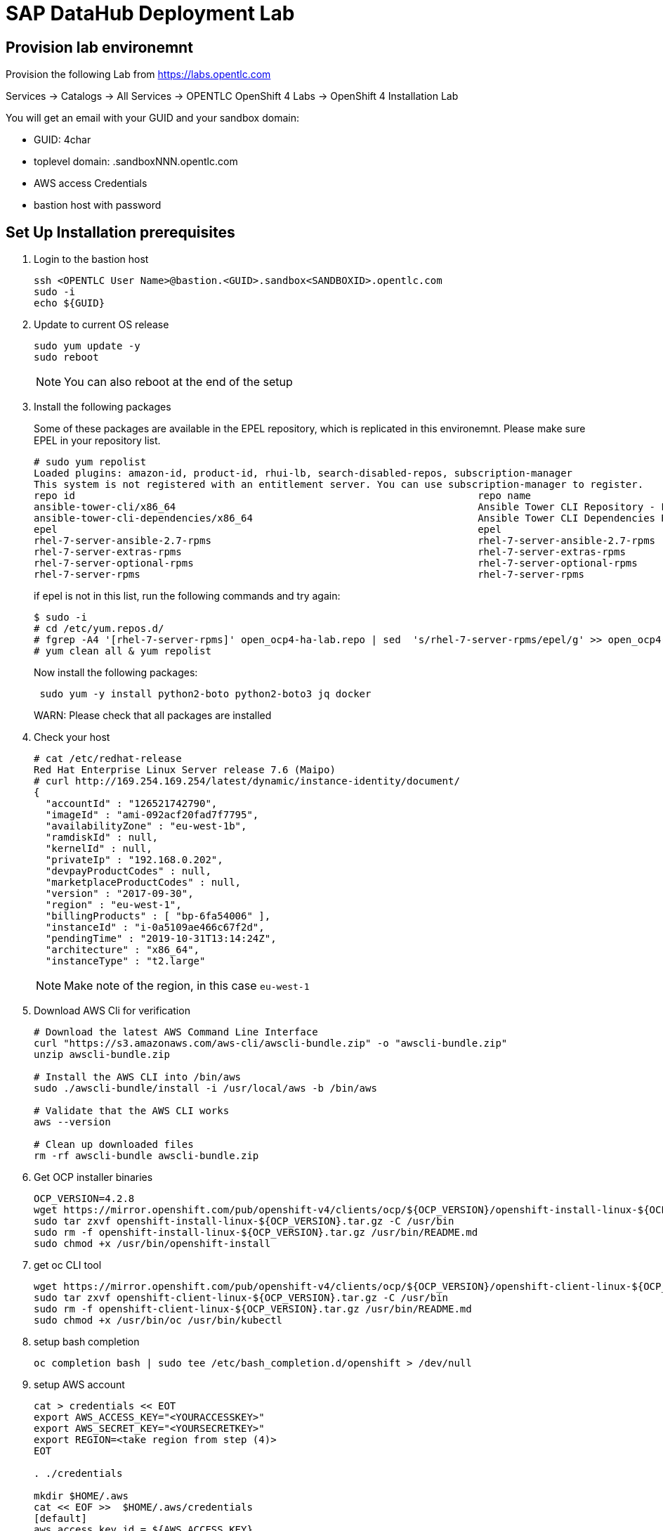 

// Get Source from OCP4 install Lab //

# SAP DataHub Deployment Lab


## Provision lab environemnt
// identical OCP4 Install
Provision the following Lab from https://labs.opentlc.com

Services → Catalogs → All Services → OPENTLC OpenShift 4 Labs → OpenShift 4 Installation Lab

You will get an email with your GUID and your sandbox domain:

 - GUID: 4char
 - toplevel domain: .sandboxNNN.opentlc.com
 - AWS access Credentials
 - bastion host with password

## Set Up  Installation prerequisites

. Login to the bastion host
+
----
ssh <OPENTLC User Name>@bastion.<GUID>.sandbox<SANDBOXID>.opentlc.com
sudo -i
echo ${GUID}
----

. Update to current OS release
+
----
sudo yum update -y
sudo reboot
----
+
NOTE: You can also reboot at the end of the setup

. Install the following packages
+
Some of these packages are available in the EPEL repository, which is replicated in this environemnt.
Please make sure EPEL in your repository list. 
+ 
----
# sudo yum repolist
Loaded plugins: amazon-id, product-id, rhui-lb, search-disabled-repos, subscription-manager
This system is not registered with an entitlement server. You can use subscription-manager to register.
repo id                                                                    repo name                                                                                   status
ansible-tower-cli/x86_64                                                   Ansible Tower CLI Repository - EL7 x86_64                                                      337
ansible-tower-cli-dependencies/x86_64                                      Ansible Tower CLI Dependencies Repository - EL7 x86_64                                          61
epel                                                                       epel                                                                                        13.343
rhel-7-server-ansible-2.7-rpms                                             rhel-7-server-ansible-2.7-rpms                                                                  21
rhel-7-server-extras-rpms                                                  rhel-7-server-extras-rpms                                                                    1.229
rhel-7-server-optional-rpms                                                rhel-7-server-optional-rpms                                                                 19.636
rhel-7-server-rpms                                                         rhel-7-server-rpms          
----
+ 
if epel is not in this list, run the following commands and try again:
+
----
$ sudo -i
# cd /etc/yum.repos.d/
# fgrep -A4 '[rhel-7-server-rpms]' open_ocp4-ha-lab.repo | sed  's/rhel-7-server-rpms/epel/g' >> open_ocp4-ha-lab.repo
# yum clean all & yum repolist
----
+
Now install the following packages:
+
----
 sudo yum -y install python2-boto python2-boto3 jq docker
----
+
WARN: Please check that all packages are installed

. Check your host
+
----
# cat /etc/redhat-release
Red Hat Enterprise Linux Server release 7.6 (Maipo)
# curl http://169.254.169.254/latest/dynamic/instance-identity/document/
{
  "accountId" : "126521742790",
  "imageId" : "ami-092acf20fad7f7795",
  "availabilityZone" : "eu-west-1b",
  "ramdiskId" : null,
  "kernelId" : null,
  "privateIp" : "192.168.0.202",
  "devpayProductCodes" : null,
  "marketplaceProductCodes" : null,
  "version" : "2017-09-30",
  "region" : "eu-west-1",
  "billingProducts" : [ "bp-6fa54006" ],
  "instanceId" : "i-0a5109ae466c67f2d",
  "pendingTime" : "2019-10-31T13:14:24Z",
  "architecture" : "x86_64",
  "instanceType" : "t2.large"
----
+
NOTE: Make note of the region, in this case `eu-west-1`

. Download AWS Cli for verification
+
----
# Download the latest AWS Command Line Interface
curl "https://s3.amazonaws.com/aws-cli/awscli-bundle.zip" -o "awscli-bundle.zip"
unzip awscli-bundle.zip

# Install the AWS CLI into /bin/aws
sudo ./awscli-bundle/install -i /usr/local/aws -b /bin/aws

# Validate that the AWS CLI works
aws --version

# Clean up downloaded files
rm -rf awscli-bundle awscli-bundle.zip
----

. Get OCP installer binaries
+
----
OCP_VERSION=4.2.8
wget https://mirror.openshift.com/pub/openshift-v4/clients/ocp/${OCP_VERSION}/openshift-install-linux-${OCP_VERSION}.tar.gz
sudo tar zxvf openshift-install-linux-${OCP_VERSION}.tar.gz -C /usr/bin
sudo rm -f openshift-install-linux-${OCP_VERSION}.tar.gz /usr/bin/README.md
sudo chmod +x /usr/bin/openshift-install
----

. get oc CLI tool
+
----
wget https://mirror.openshift.com/pub/openshift-v4/clients/ocp/${OCP_VERSION}/openshift-client-linux-${OCP_VERSION}.tar.gz
sudo tar zxvf openshift-client-linux-${OCP_VERSION}.tar.gz -C /usr/bin
sudo rm -f openshift-client-linux-${OCP_VERSION}.tar.gz /usr/bin/README.md
sudo chmod +x /usr/bin/oc /usr/bin/kubectl
----

. setup bash completion
+
----
oc completion bash | sudo tee /etc/bash_completion.d/openshift > /dev/null
----

. setup AWS account
+
----
cat > credentials << EOT
export AWS_ACCESS_KEY="<YOURACCESSKEY>"
export AWS_SECRET_KEY="<YOURSECRETKEY>"
export REGION=<take region from step (4)>
EOT

. ./credentials

mkdir $HOME/.aws
cat << EOF >>  $HOME/.aws/credentials
[default]
aws_access_key_id = ${AWS_ACCESS_KEY}
aws_secret_access_key = ${AWS_SECRET_KEY}
region = $REGION
EOF
----

. Test AWS account
+
----
aws sts get-caller-identity
----

. Create an SSH keypair to be used for your OpenShift environment:
+
----
ssh-keygen -f ~/.ssh/sdh-${GUID}-key -N ''
----

## Minimum Requirements for DATAHUB on OCP4



The table below lists the minimum requirements and the minimum number of instances for each node type. This is sufficient of a PoC (Proof of Concept) environments.

.Datahub Requirements
[width="40%",frame="topbot",options="header,footer"]
|===================================================================================
| Type  | Count| Operating System |vCPU| RAM (GB)|Storage (GB)| AWS  Instance Type
| Bootstrap |1 | RHCOS            |2|16| 120 |i3.large
| Master    |3+| RHCOS            |4|16| 120 |m4.xlarge
| Compute   |3+| RHEL 7.6 or RHCOS|4|32| 120 |m4.2xlarge
| Jump host |1 | RHEL 7.6         |2| 4| 75  |t2.medium
|===================================================================================

For details on production see https://access.redhat.com/articles/4324391

## Install OCP 4.2 for SAP DataHub

. prepare Installation:
+
----
openshift-install create install-config --dir $HOME/sdh-${GUID}
----
+
Use the following answers (replace XXXX and GUID accordningly):
+
----
? SSH Public Key  [Use arrows to move, type to filter, ? for more help]
> /home/mkoch-redhat.com/.ssh/sdh-fb46-key.pub
  <none>
? Platform aws
? Region <region from above>
? Base Domain sandbox{XXXX}.opentlc.com
? Cluster Name sdh-{GUID}
? Pull Secret [? for help]
----
+
Grab the pull secret from link:https://cloud.redhat.com/openshift/install/aws/installer-provisioned[the AWS IPI installer page]


. modify/adapt *compute* nodes regarding SDH requirements in `install-config.yaml`:
+
replace:
+
----
[..]
compute:
- hyperthreading: Enabled
  name: worker
  platform: {}
  replicas: 3
[..]
----
+
by:
+
----
[..]
compute:
- hyperthreading: Enabled
  name: worker
  platform:
    aws:
      type: m4.2xlarge
  replicas: 3
[..]
----
+
NOTE: You may save you install-config.yaml for future use Now

. Create the YAML manifests:
+
----
openshift-install create manifests --dir $HOME/sdh-${GUID}
----

. Disable schedulable masters (Optional)
+
In OCP 4.2 masters are schedulable by default. If you don't like it, mark them as not schedulable during the installation:
+
----
find "$HOME/sdh-${GUID}/manifests" -type f -name 'cluster-scheduler-*-config.yml' -print0 | \
        xargs -0 -r sed -i 's/^\(\s*mastersSchedulable:\s*\)true/\1false/'

----

. Create the Ignition configuration files:
+
----
openshift-install create ignition-configs --dir $HOME/sdh-${GUID}
----

. Modify the worker ignition file to preload kernel modules required for storage and systemd
+
WARNING: This is not supported but saves time, supported is to do it after initial installation by changing the machine sets
+
For use with SAP Datahub the CoreOS nodes need to preload certain kernel modules. This can be done by filling the storage and systemd fields in the ignition file.
In the storage field we create a file containing the kernel modules that need to be preloaded, in the systemd section we apply a couple IPtables NAT rules required for SAP Datahub.
+
----
cd ${HOME}/sdh-${GUID}
mv worker.ign worker.ign.dist
jq '.storage = { "files": [ { "contents": { "source": "data:text/plain;charset=utf-8;base64,bmZzZAppcF90YWJsZXMKaXB0X1JFRElSRUNUCg==", "verification": { } }, "filesystem": "root", "mode": 420, "path": "/etc/modules-load.d/sap-datahub-dependencies.conf" } ] }' worker.ign.dist |\
jq -c '.systemd = { "units": [ { "contents": "[Unit]\nDescription=Pre-load kernel modules for SAP Data Hub\nAfter=network.target\n\n[Service]\nType=simple\nExecStart=/usr/sbin/modprobe iptable_nat\nRestart=on-failure\nRestartSec=10\nRemainAfterExit=yes\n\n[Install]\nWantedBy=multi-user.target\n", "enabled": true, "name": "sdh-modules-load.service" } ] } '  > worker.ign
----
+
NOTE: -c in the jq command brings the output back in a single line, without -c its readable

. Install cluster
+
----
openshift-install create cluster --dir $HOME/sdh-${GUID}
----

. verify that changes in worker.ign made it to the system:

.. Verify that the compute nodes are of type `m4.2xlarge`:
+
----
oc get machines -n openshift-machine-api
----
+
sample output:
+
----
NAME                                        INSTANCE              STATE     TYPE         REGION         ZONE            AGE
sdh-06d9-5p8xk-master-0                     i-0ba81e2443bd3c814   running   m4.xlarge    eu-central-1   eu-central-1a   30m
sdh-06d9-5p8xk-master-1                     i-055033ff08f2323ad   running   m4.xlarge    eu-central-1   eu-central-1b   30m
sdh-06d9-5p8xk-master-2                     i-02928115caba789c3   running   m4.xlarge    eu-central-1   eu-central-1c   30m
sdh-06d9-5p8xk-worker-eu-central-1a-zk4sw   i-04099c8f7a803d5c3   running   m4.2xlarge   eu-central-1   eu-central-1a   29m
sdh-06d9-5p8xk-worker-eu-central-1b-82wbq   i-0a4a1a504e723700c   running   m4.2xlarge   eu-central-1   eu-central-1b   29m
sdh-06d9-5p8xk-worker-eu-central-1c-d99gn   i-000d45b2bac8faaa0   running   m4.2xlarge   eu-central-1   eu-central-1c   29m
----

.. Verify that the addional kernel modules are in `/etc/modules-load.d/sap-datahub-dependencies.conf` and the service `sdh-modules-load.service` are available on each worker node:
+
----
for worker in `oc get nodes  | awk '/worker/{print $1}'`; do
    oc debug node/$worker -- chroot /host cat /etc/modules-load.d/sap-datahub-dependencies.conf
     oc debug node/$worker -- chroot /host systemctl status sdh-modules-load.service
 done
----
+
sample output:
+
----
Starting pod/ip-10-0-129-74eu-central-1computeinternal-debug ...
To use host binaries, run `chroot /host`
nfsd
ip_tables
ipt_REDIRECT

Removing debug pod ...
Starting pod/ip-10-0-129-74eu-central-1computeinternal-debug ...
To use host binaries, run `chroot /host`
● sdh-modules-load.service - Pre-load kernel modules for SAP Data Hub
   Loaded: loaded (/etc/systemd/system/sdh-modules-load.service; enabled; vendor preset: enabled)
   Active: active (exited) since Mon 2019-11-11 10:24:54 UTC; 27min ago
  Process: 921 ExecStart=/usr/sbin/modprobe iptable_nat (code=exited, status=0/SUCCESS)
 Main PID: 921 (code=exited, status=0/SUCCESS)
      CPU: 10ms
[...]
----


### Change the maximum number of PIDs per Container

. Label the pool of worker nodes for use with SAP DataHub:
+
----
# oc label machineconfigpool/worker workload=sapdatahub
----

. Create the following ContainerRuntimeConfig resource.
+
----
# oc create -f - <<EOF
apiVersion: machineconfiguration.openshift.io/v1
kind: ContainerRuntimeConfig
metadata:
 name: bumped-pid-limit
spec:
 machineConfigPoolSelector:
   matchLabels:
     workload: sapdatahub
 containerRuntimeConfig:
   pidsLimit: 4096
EOF
----

. Wait until the machineconfigpool/worker becomes updated.
+
----
# watch oc get  machineconfigpool/worker
NAME     CONFIG                                             UPDATED   UPDATING   DEGRADED
worker   rendered-worker-8f91dd5fdd2f6c5555c405294ce5f83c   True      False      False
----
. Verify changed configuration with
+
----
for worker in `oc get nodes  | awk '/worker/{print $1}'`; do
    oc debug node/$worker -- cat /host/etc/crio/crio.conf
done | grep -i pids_limit
----

### Configure docker on jumphost

. Install docker on Jumphost
+
----
sudo yum install docker
----

. start docker services
+
----
sudo systemctl enable docker
sudo systemctl start docker
----

. Prepare docker for installation from user, i.e. make sure your jumphost user has root-access
+
----
sudo usermod -a -G dockerroot mkoch-redhat.com
sudo chown root:dockerroot /var/run/docker.sock
----
+
CAUTION: `/var/run/docker.sock` will be `root:root` after restarting docker daemon. This is a default behaviour because every user of the group dockerroot can become root, by running a priviledged container accessing any root file.

. Log out and back in again to activate the new group


## Setup AWS ECR registry for use with SAP DataHub

. Login to docker registry
+
----
eval $(aws ecr get-login --no-include-email)
----

. store information in Variables
+
----
eval $(aws ecr get-login --no-include-email | awk '{ print ( "export DOCKER_LOGIN="$4 ); print ("export DOCKER_TOKEN="$6 ); sub ("^http[s]*://","",$7) ; print ("export DOCKER_REGISTRY="$7)}')
----

. create repositories for the docker images in AWS ECR
+
AWS ECR requires a separate repository with the name of the image for each image before versions of the images can be pushed into AWS ECR
+
.. create `setup-ecr.yml` with the following content
+
----
---
- hosts: localhost
  gather_facts: no
  connection: local
  tags: provisioning

  vars:
          aws_region: eu-central-1
          repo_state: absent
          ecr_sdh_repos:
              - com.sap.bds.docker/storagegateway
              - com.sap.datahub.linuxx86_64/app-base
              - com.sap.datahub.linuxx86_64/auth-proxy
              - com.sap.datahub.linuxx86_64/dq-integration
              - com.sap.datahub.linuxx86_64/elasticsearch
              - com.sap.datahub.linuxx86_64/flowagent-codegen
              - com.sap.datahub.linuxx86_64/flowagent-operator
              - com.sap.datahub.linuxx86_64/flowagent-service
              - com.sap.datahub.linuxx86_64/fluentd
              - com.sap.datahub.linuxx86_64/grafana
              - com.sap.datahub.linuxx86_64/hello-sap
              - com.sap.datahub.linuxx86_64/init-security
              - com.sap.datahub.linuxx86_64/kibana
              - com.sap.datahub.linuxx86_64/kube-state-metrics
              - com.sap.datahub.linuxx86_64/nats
              - com.sap.datahub.linuxx86_64/node-exporter
              - com.sap.datahub.linuxx86_64/opensuse-leap
              - com.sap.datahub.linuxx86_64/prometheus
              - com.sap.datahub.linuxx86_64/pushgateway
              - com.sap.datahub.linuxx86_64/security-operator
              - com.sap.datahub.linuxx86_64/spark-datasourcedist
              - com.sap.datahub.linuxx86_64/uaa
              - com.sap.datahub.linuxx86_64/vflow-python36
              - com.sap.datahub.linuxx86_64/vora-deployment-operator
              - com.sap.datahub.linuxx86_64/vora-dqp
              - com.sap.datahub.linuxx86_64/vora-dqp-textanalysis
              - com.sap.datahub.linuxx86_64/vora-license-manager
              - com.sap.datahub.linuxx86_64/vsolution-golang
              - com.sap.datahub.linuxx86_64/vsolution-hana_replication
              - com.sap.datahub.linuxx86_64/vsolution-ml-python
              - com.sap.datahub.linuxx86_64/rbase
              - com.sap.datahub.linuxx86_64/vsolution-sapjvm
              - com.sap.datahub.linuxx86_64/vsolution-spark_on_k8s
              - com.sap.datahub.linuxx86_64/vsolution-streaming
              - com.sap.datahub.linuxx86_64/vsolution-textanalysis
              - com.sap.datahub.linuxx86_64/vsystem
              - com.sap.datahub.linuxx86_64/vsystem-auth
              - com.sap.datahub.linuxx86_64/vsystem-hana-init
              - com.sap.datahub.linuxx86_64/vsystem-module-loader
              - com.sap.datahub.linuxx86_64/vsystem-shared-ui
              - com.sap.datahub.linuxx86_64/vsystem-teardown
              - com.sap.datahub.linuxx86_64/vsystem-ui
              - com.sap.datahub.linuxx86_64/vsystem-voraadapter
              - com.sap.datahub.linuxx86_64/vsystem-vrep
              - com.sap.hana.container/base-opensuse42.3-amd64
              - consul
              - kaniko-project/executor
              - com.sap.datahub.linuxx86_64/hana
              - com.sap.datahub.linuxx86_64/sles
              - com.sap.datahub.linuxx86_64/vsystem-vrep-csi
              - com.sap.datahub.linuxx86_64/code-server
              - com.sap.datahub.linuxx86_64/axino-service

  tasks:
     - name: Create SAP Datahub Repos
       ecs_ecr:
          name: "{{ item }}"
          state: "{{repo_state}}"
       with_items:  "{{ ecr_sdh_repos }}"
----
+
NOTE: If you want to use diffferent namespaces for Deployment and SAP Data Modeller follow the steps in the https://help.sap.com/viewer/e66c399612e84a83a8abe97c0eeb443a/2.7.latest/en-US/faff65095cbe44a1a783e6121e89f1df.html?q=aws%20ecr[SAP documentation]. This is strongly recommended for production environments, because diffrent instance may delete docker images in the registry unintendedly.

.. Run the playbook
+
----
ansible-playbook setup-ecr.yml -e repo_state=present
----
+


### Install and Configure helm provisioning for SAP DataHub

. Install helm client
+
----
# DESIRED_VERSION=v2.13.1
# curl --silent https://raw.githubusercontent.com/kubernetes/helm/master/scripts/get | \
    DESIRED_VERSION="${DESIRED_VERSION:-v2.13.1}" bash
----
+
sample output:
----
Downloading https://get.helm.sh/helm-v2.13.1-linux-amd64.tar.gz
Preparing to install helm and tiller into /usr/local/bin
helm installed into /usr/local/bin/helm
tiller installed into /usr/local/bin/tiller
Run 'helm init' to configure helm.
----

. Create according service account
+
----
oc create sa -n kube-system tiller
----
+
sample output:
----
serviceaccount/tiller created
----

. Add policy:
+
----
oc adm policy add-cluster-role-to-user cluster-admin -n kube-system -z tiller
----
+
sample output:
+
----
clusterrole.rbac.authorization.k8s.io/cluster-admin added: "tiller"
----

. Initialize helm:
+
----
helm init --service-account=tiller --upgrade --wait
----
+
sample output:
+
----
Creating /home/mkoch-redhat.com/.helm
Creating /home/mkoch-redhat.com/.helm/repository
Creating /home/mkoch-redhat.com/.helm/repository/cache
Creating /home/mkoch-redhat.com/.helm/repository/local
Creating /home/mkoch-redhat.com/.helm/plugins
Creating /home/mkoch-redhat.com/.helm/starters
Creating /home/mkoch-redhat.com/.helm/cache/archive
Creating /home/mkoch-redhat.com/.helm/repository/repositories.yaml
Adding stable repo with URL: https://kubernetes-charts.storage.googleapis.com
Adding local repo with URL: http://127.0.0.1:8879/charts
$HELM_HOME has been configured at /home/mkoch-redhat.com/.helm.

Tiller (the Helm server-side component) has been installed into your Kubernetes Cluster.

Please note: by default, Tiller is deployed with an insecure 'allow unauthenticated users' policy.
To prevent this, run `helm init` with the --tiller-tls-verify flag.
For more information on securing your installation see: https://docs.helm.sh/using_helm/#securing-your-helm-installation
Happy Helming!
----

. Check that the tiller pod is running:

----
$  oc get pods -n kube-system
NAME                            READY   STATUS    RESTARTS   AGE
tiller-deploy-dbb85cb99-szjtt   1/1     Running   0          3m59s
----

### Prepare project and priviledges for DataHub in OCP

. Create Project for SAP DH
+
----
$  oc new-project sdh
Now using project "sdh" on server "https://api.cluster-d217.sandbox1789.opentlc.com:6443".

You can add applications to this project with the 'new-app' command. For example, try:

    oc new-app django-psql-example

to build a new example application in Python. Or use kubectl to deploy a simple Kubernetes application:

    kubectl create deployment hello-node --image=gcr.io/hello-minikube-zero-install/hello-node
----

. Add required priviledges
+
----
oc adm policy add-scc-to-group anyuid "system:serviceaccounts:$(oc project -q)"
oc adm policy add-scc-to-group hostmount-anyuid "system:serviceaccounts:$(oc project -q)"
oc adm policy add-scc-to-user privileged -z "vora-vsystem-$(oc project -q)"
oc adm policy add-scc-to-user privileged -z "$(oc project -q)-elasticsearch"
oc adm policy add-scc-to-user privileged -z "$(oc project -q)-fluentd"
oc adm policy add-scc-to-user privileged -z "default"
oc adm policy add-scc-to-user privileged -z "vora-vflow-server"
----
+
New for SAP DH 2.7
+
----
oc adm policy add-scc-to-user hostaccess -z "$(oc project -q)-nodeexporter"
oc adm policy add-scc-to-user privileged -z "vora-vsystem-$(oc project -q)-vrep"
----
+
sample output:
----
$ oc adm policy add-scc-to-group anyuid "system:serviceaccounts:$(oc project -q)"
securitycontextconstraints.security.openshift.io/anyuid added to groups: ["system:serviceaccounts:sdh"]
$ oc adm policy add-scc-to-group hostmount-anyuid "system:serviceaccounts:$(oc project -q)"
securitycontextconstraints.security.openshift.io/hostmount-anyuid added to groups: ["system:serviceaccounts:sdh"]
$ oc adm policy add-scc-to-user privileged -z "vora-vsystem-$(oc project -q)"
securitycontextconstraints.security.openshift.io/privileged added to: ["system:serviceaccount:sdh:vora-vsystem-sdh"]
$ oc adm policy add-scc-to-user privileged -z "$(oc project -q)-elasticsearch"
securitycontextconstraints.security.openshift.io/privileged added to: ["system:serviceaccount:sdh:sdh-elasticsearch"]
$ oc adm policy add-scc-to-user privileged -z "$(oc project -q)-fluentd"
securitycontextconstraints.security.openshift.io/privileged added to: ["system:serviceaccount:sdh:sdh-fluentd"]
$ oc adm policy add-scc-to-user privileged -z "default"
securitycontextconstraints.security.openshift.io/privileged added to: ["system:serviceaccount:sdh:default"]
$ oc adm policy add-scc-to-user privileged -z "vora-vflow-server"
securitycontextconstraints.security.openshift.io/privileged added to: ["system:serviceaccount:sdh:vora-vflow-server"]
----

. As a cluster-admin, allow the project administrator to manage SDH custom resources.
+
----
# oc create -f - <<EOF
kind: ClusterRole
apiVersion: rbac.authorization.k8s.io/v1
metadata:
  name: aggregate-sapvc-admin-edit
  labels:
    rbac.authorization.k8s.io/aggregate-to-admin: "true"
    rbac.authorization.k8s.io/aggregate-to-edit: "true"
rules:
- apiGroups: ["sap.com"]
  resources: ["voraclusters"]
  verbs: ["get", "list", "watch", "create", "update", "patch", "delete", "deletecollection"]
---
kind: ClusterRole
apiVersion: rbac.authorization.k8s.io/v1
metadata:
  name: aggregate-sapvc-view
  labels:
    # Add these permissions to the "view" default role.
    rbac.authorization.k8s.io/aggregate-to-view: "true"
rules:
- apiGroups: ["sap.com"]
  resources: ["voraclusters"]
  verbs: ["get", "list", "watch"]
EOF
----
+
sample output:
+
----
clusterrole.rbac.authorization.k8s.io/aggregate-sapvc-admin-edit created
clusterrole.rbac.authorization.k8s.io/aggregate-sapvc-view created
----

### Deploy SDH observer

SDH Observer is comtainer which patches datahub deployment contexts to run properly on OpenShift. It monitors the deployment and make the changes when appropriate.

For more information see : https://access.redhat.com/articles/4324391#deploy-sdh-observer

. Switch to project sdh:
+
----
oc status
In project sdh on server https://api.cluster-d217.sandbox1789.opentlc.com:6443

You have no services, deployment configs, or build configs.
Run 'oc new-app' to create an application.
----

+
. Deploy SDH observer
+
----
OCPVER=4.2
INSECURE_REGISTRY=false
oc process -f https://raw.githubusercontent.com/miminar/sdh-helpers/master/sdh-observer.yaml \
       NAMESPACE="$(oc project -q)" \
       BASE_IMAGE_TAG="${OCPVER:-4.2}" \
       MARK_REGISTRY_INSECURE=${INSECURE_REGISTRY:-0} | oc create -f -
----

## Install SAP Datahub

For installing SAP DataHub you need your need your S-User account and password.

. Download SAP DataHub binaries & unzip on jumphost
+
.. Go to link:https://launchpad.support.sap.com/\#/softwarecenter/template/products/%20_APP=00200682500000001943&_EVENT=DISPHIER&HEADER=Y&FUNCTIONBAR=N&EVENT=TREE&NE=NAVIGATE&ENR=73554900100900002861&V=MAINT&TA=ACTUAL&PAGE=SEARCH/SAP%20DATA%20HUB%202[SAP Software Download Center], login with your SAP account and search for DATA HUB 2 or access this link:https://launchpad.support.sap.com/#/softwarecenter/search/DATA%20HUB%20-%20FOUNDATION[link].

.. Download the SAP Data Hub Foundation file, for example: `DHFOUNDATION07_2-80004015.ZIP (SAP DATA HUB - FOUNDATION 2.7)``.

.. Unpack the installer file and change to this directory. Type `install.sh -h` to verify the installer options
+
----
$ unzip DHFOUNDATION07_2-80004015.ZIP
$ cd SAPDataHub-2.7.152-Foundation
$ ./install.sh -h
----

. Set Environment Variables to define Namespace and verify docker registry
+
-----
echo $DOCKER_REGISTRY
export NAMESPACE=sdh
-----

. Mirror the SDH images to the local registry
+
On the local disk is not enough space to mirror everything so repeat the following steps until everything is uploaded:

.. Preload images
+
----
$ ./install.sh -b -a
----
+
NOTE: if you receive an error with `no basic auth credentials` you may need to login to AWS ECR registry: `eval $(aws ecr get-login --no-include-email)`

////
Unattended preload:

./install.sh -a -b --sap-registry-login-type 2 --sap-registry-login-username '{{ SUSER }}' --sap-registry-login-password '{{ SUSER-PASSWORD }}'
////

.. It is possible to cleanup some images that are uploaded from time to time:
+
----
for i in $(docker images | awk '/'$DOCKER_REGISTRY'/ { print $1":"$2 }'); do  docker inspect $i  --format='{{.Size}} {{.RepoTags}}'; done | sort -n
----
+
take the largest image and make sure it is uploaded. Then remove it from the local disk:
+
----
docker rmi <names of largest image>
----

.. When the upload has stopped due to diskspace errors like
+
----
write /var/lib/docker/tmp/GetImageBlob391058538: no space left on device
2019-11-08T14:48:30+0000 [ERROR] Image pulling failed, please see logs above!
----
+
delete all existing locally cached images and re-run the preload
+
----
$ docker rmi -f $(docker images | awk '{ print $3}' | uniq )
$ ./install.sh -b -a
----
+
NOTE: This takes a couple of hours

. Make sure that workers can access the ECR registry.
+
To access the ECR Registry you have to attach a sufficent access policy to the worker role.
+
----
sdh_worker_role=$(aws iam list-instance-profiles | jq -r '.InstanceProfiles[] |
          select(.InstanceProfileName | test("worker-profile")) | .Roles[] |
          select(.RoleName | test("worker-role")) | "\(.RoleName)"')
----
+
Now check if the worker has the `AmazonEC2ContainerRegistryPowerUser` role attached:
+
----
aws iam list-attached-role-policies --role-name $sdh_worker_role
{
    "AttachedPolicies": [
        {
            "PolicyName": "AmazonEC2ContainerRegistryPowerUser",
            "PolicyArn": "arn:aws:iam::aws:policy/AmazonEC2ContainerRegistryPowerUser"
        }
    ]
}
----
+
if you don't see the role, run:
+
----
 aws iam attach-role-policy --role-name $sdh_worker_role --policy-arn arn:aws:iam::aws:policy/AmazonEC2ContainerRegistryPowerUser
----
+
////
Now get the policy
+
----
$ aws iam get-role-policy --role-name sdh-06d9-5p8xk-worker-role --policy-name sdh-06d9-5p8xk-worker-policy
{
    "RoleName": "sdh-06d9-5p8xk-worker-role",
    "PolicyDocument": {
        "Version": "2012-10-17",
        "Statement": [
            {
                "Action": "ec2:Describe*",
                "Resource": "*",
                "Effect": "Allow"
            }
        ]
    },
    "PolicyName": "sdh-06d9-5p8xk-worker-policy"
}
----
+
You need to change the policy to look like this:
+
----
{
        "Version": "2012-10-17",
        "Statement": [
            {
                "Action": "ec2:Describe*",
                "Resource": "*",
                "Effect": "Allow"
            },
            {
                "Action": "ecr:*",
                "Resource": "*",
                "Effect": "Allow"
            }
        ]
}
----
+
Apply policy with:
+
----
aws iam put-role-policy --role-name sdh-06d9-5p8xk-worker-role \
    --policy-name sdh-06d9-5p8xk-worker-policy --policy-document  '{"Version":"2012-10-17","Statement":[{"Action":"ec2:Describe*","Resource":"*","Effect":"Allow"},{"Action":"ecr:*","Resource":"*","Effect":"Allow"}]}'
----
////

. Figure out Installation parameters
+
check storage class:
+
----
[mkoch-redhat.com@clientvm 1 ~]$ oc get storageclass
NAME            PROVISIONER             AGE
gp2 (default)   kubernetes.io/aws-ebs   2d22h
----
+
for Amazon EBS is fine.
+
As we export the UI via Open Shift routes the name for the cert-domain is like this: `vsystem-\{namespace\}.\{wildcard_domain\}`, so in our case use `vsystem-sdh.apps.sdh-${GUID}.sandboxNNN.opentlc.com`

. So the following parameters should used to kick-off installation
+
----
./install.sh -i -a --enable-kaniko=yes \
  --pv-storage-class="gp2" 
----
+
////
Unattended Install:

./install.sh -a -i \
    --pv-storage-class="gp2"\
    --enable-kaniko=yes\
    --vora-system-password 'R3dh4t1!' \
    --vora-admin-username redhat \
    --vora-admin-password 'R3dh4t1!' \
    --enable-checkpoint-store no \
    --cert-domain ${CERT_DOMAIN}
    --vflow-image-pull-secret awsecr \
    --image-pull-secret awsecr \
    --vflow-aws-iam-role ${workerrole}
////
+
sample output log:
+
----
[...]

No SSL certificate has been provided via the --provide-certs parameter. The SAP Data Hub installer will generate a self-signed certificate for TLS and JWT.
Please enter the SAN (Subject Alternative Name) for the certificate, which must match the fully qualified domain name (FQDN) of the Kubernetes node to be accessed externally: vsystem-sdh.apps.cluster-d217.sandbox1789.opentlc.com


SAP Data Hub System Tenant Administrator Credentials
Provide a password for the "system" user of "system" tenant.
The password must have 8-255 characters and must contain lower case, upper case, numerical and on of the following special characters . @ # $ %% * + _ ? ! It cannot contain spaces.

Please enter a password for "system" user of "system" tenant: R3dh4t1!
Please reenter your password:

SAP Dat Hub Initial Tenant Administrator Credentials
Provide a username and password for administrator user of "default" tenant.
The username must have at least 4 and at most 60 characters
Allowed characters: alphabetic(only lowercase), digits and hyphens
Username is not allowed to begin/end with hyphens and cannot contain multiple consecutive hyphens

Please enter a username for default tenant: redhat
Do you want to use the same "system" user password for "redhat" user of "default" tenant? (yes/no) yes
Do you want to configure security contexts for Hadoop/Kerberized Hadoop? (yes/no) no
2019-11-07T11:56:05+0000 [INFO] Configuring contexts with: python2.7 configure_contexts.py -a -n --set Vora_JWT_Issuer_NI.default --set Vora_Default_TLS_Configuration_NI.default
secret/vora.conf.secop.contexts created
secret/vora.conf.secop.contexts labeled
2019-11-07T11:56:06+0000 [INFO] Vora streaming tables require Vora's checkpoint store\n
Enable Vora checkpoint store? (yes/no) yes
Please provide the following parameters for Vora's checkpoint store
Please enter type of shared storage (s3/wasb/gcs/webhdfs): s3
Please provide the following parameters for Vora's checkpoint store
Please enter type of shared storage (s3/wasb/gcs/webhdfs): s3
Please enter S3 access key:
Please enter S3 secret access key:
Please enter S3 host (empty for default 'https://s3.amazonaws.com'):
Please enter S3 region you want to connect to (empty for default 'us-east-1'): eu-central-1
Please enter connection timeout in seconds (empty for default 180):
Please enter S3 bucket and directory (in the form my-bucket/directory): sdh-d217/
Do you want to validate the checkpoint store? (yes/no) no
#
###### Configuration Summary #######
installer:
  ASK_FOR_CERTS: ''
  AUDITLOG_MODE: production
  CERT_DOMAIN: vsystem-sdh.apps.cluster-d217.sandbox1789.opentlc.com
  CHECKPOINT_STORE_TYPE: ''
  CHECKPOINT_STORE_TYPE_RAW: ''
  CLUSTER_HTTPS_PROXY: ''
  CLUSTER_HTTP_PROXY: ''
  CLUSTER_NO_PROXY: ''
  CONSUL_STORAGE_CLASS: ''
  CUSTOM_DOCKER_LOG_PATH: ''
  DIAGNOSTIC_STORAGE_CLASS: ''
  DISABLE_INSTALLER_LOGGING: ''
  DISK_STORAGE_CLASS: ''
  DLOG_STORAGE_CLASS: ''
  DOCKER_REGISTRY: 126521742790.dkr.ecr.eu-central-1.amazonaws.com
  ENABLE_CHECKPOINT_STORE: 'false'
  ENABLE_DIAGNOSTIC_PERSISTENCY: 'yes'
  ENABLE_DQP_ANTIAFFINITY: 'yes'
  ENABLE_KANIKO: 'yes'
  ENABLE_NETWORK_POLICIES: 'no'
  ENABLE_RBAC: 'yes'
  HANA_STORAGE_CLASS: ''
  IMAGE_PULL_SECRET: ''
  PACKAGE_VERSION: 2.6.102
  PV_STORAGE_CLASS: ''
  TILLER_NAMESPACE: ''
  USE_K8S_DISCOVERY: 'yes'
  VALIDATE_CHECKPOINT_STORE: ''
  VFLOW_AWS_IAM_ROLE: ''
  VFLOW_IMAGE_PULL_SECRET: ''
  VFLOW_REGISTRY: 126521742790.dkr.ecr.eu-central-1.amazonaws.com
  VORA_ADMIN_USERNAME: redhat
  VORA_FLAVOR: ''
  VORA_VSYSTEM_DEFAULT_TENANT_NAME: default
  VSYSTEM_LOAD_NFS_MODULES: 'yes'
  VSYSTEM_STORAGE_CLASS: ''
######################################

[...]
----

. While the installation is running watch all pods coming up with
+
----
oc get pods --namespace=sdh -w
----

. Test cluster health using Helm test (info is printed by installer):
+
----
  $ helm test <watch and use output from installer>
----

. (Optional) Manually confirm consul cluster is healthy.
----
kubectl exec vora-consul-0 consul members --namespace=sdh | grep server
----

### Post Installation tasks

#### Expose  SDH services externally
OpenShift allows you to access the Data Hub services via routes as opposed to regular NodePorts. For example, instead of accessing the vsystem service via `https://master-node.example.com:32322`, after the service exposure, you will be able to access it at `https://vsystem-sdh.wildcard-domain`. This is an alternative to the official guide documentation to Expose the Service From Outside the Network.

. Look up the `vsystem` service:
+
----
# oc project sdh            # switch to the Data Hub project
# oc get services | grep "vsystem "
vsystem   ClusterIP   172.30.227.186   <none>   8797/TCP   19h
----

. create the route
+
----
# oc create route passthrough --service=vsystem
# oc get route
NAME      HOST/PORT                     PATH  SERVICES  PORT      TERMINATION  WILDCARD
vsystem   vsystem-sdh.wildcard-domain         vsystem   vsystem   passthrough  None
----

. (Optional) Expose the SAP Vora Transaction Coordinator for external access:
+
----
# oc create route passthrough --service=vora-tx-coordinator-ext
# oc get route
NAME                     HOST/PORT                                    PATH  SERVICES                 PORT      TERMINATION  WILDCARD
vora-tx-coordinator-ext  vora-tx-coordinator-ext-sdh.wildcard-domain        vora-tx-coordinator-ext  tc-ext    passthrough  None
vsystem                  vsystem-sdh.wildcard-domain                        vsystem                  vsystem   passthrough  None
----

NOTE: if you want to create a different hostname instead of the auto-generated use the option `--hostname=vora-tx-coordinator.wildcard-domain`

. (Optional) Expose the SAP HANA Wire for external access
+
----
# oc create route passthrough --service=vora-tx-coordinator-ext --port=hana-wire --dry-run -o yaml | \
    oc patch -o yaml --local -p '{"metadata":{"name":"hana-wire"}}' -f - | oc create -f -
# oc get route
NAME                     HOST/PORT                                    PATH  SERVICES                 PORT       TERMINATION  WILDCARD
hana-wire                hana-wire-sdh.wildcard-domain                      vora-tx-coordinator-ext  hana-wire  passthrough  None
vora-tx-coordinator-ext  vora-tx-coordinator-ext-sdh.wildcard-domain        vora-tx-coordinator-ext  tc-ext     passthrough  None
vsystem                  vsystem-sdh.wildcard-domain                        vsystem                  vsystem    passthrough  None
----

You can now access the SDH web console at https://vsystem-sdh.wildcard-domain

NOTE: Exposing via NodePorts is possible, too, but for OpenShift exposure using routes is preferred

### Configure Modeller to properly use AWS ECR registry

SAP Data Hub installer allows to specify "AWS IAM Role for Pipeline Modeler" when AWS ECR Registry is used as the external registry. However, due to a bug in Data Hub, the Modeler cannot use it. In order to use AWS ECR Registry for Data Hub, one can follow the instructions at link:https://help.sap.com/viewer/e66c399612e84a83a8abe97c0eeb443a/2.6.latest/en-US/a1cbbc0acc834c0cbbe443f2e0d63ab9.html[Provide Access Credentials for a Password Protected Container Registry] by using the AWS_ACCESS_KEY as user and the AWS_SECRET_KEY as password:

. Create a secret in DataHub
.. create the following secret file with AWS credentials:
+
----
# cat >/tmp/vsystem-registry-secret.txt <<EOF
username: "$AWS_ACCESS_KEY"
password: "$AWS_SECRET_KEY"
EOF
----
+
NOTE: The quotes around user and password are important

.. Log in to SAP Datahub (https://vsystem-sdh.apps.sdh-${GUID}.sandboxNNN.opentlc.com/) with tenant "default" and user and password you chose during installation
.. click the *System Managemt* tile
.. click the *Application Configuration & Secrets* button above the search bar.
.. Click the *Secrets* tab, and then click the *Create* icon.
.. For the secret name, enter `vflow-registry`.
.. Browse to select and upload the secret file `vsystem-registry-secret.txt` that you previously created.
.. Click *Create*.

. Apply the newly created secret to the application configuration:
.. To open the configuration settings, click the *Application Configuration & Secrets* button above the search bar.
.. In the *Configuration* tab, find the following parameter: `Modeler: Name of the vSystem secret containing the credentials for Docker registry`.
.. Enter `vflow-registry`, which is the name of the secret that you previously created.

. In SAP Data Hub System Management, start the *Modeler* application:
.. Launch the SAP Data Hub System Management application and open the *Applications* tab.
.. Select the *Modeler* application in the left pane, and click the *Create an Application button* in the upper right.



### Verify Installation
https://help.sap.com/viewer/e66c399612e84a83a8abe97c0eeb443a/2.6.latest/en-US/1551785f3d7e4d37af7fe99185f7acb6.html

## Clean Up Environment
To clean up the environment, do the following:

. Log in to your bastion VM.

// TODO: Add to the playbook
. cleanup AWS registry

.. Delete all images from registry by running the following shell script
+
----
!/bin/bash

for r in $(aws ecr describe-repositories | awk '/repositoryName/ {print $2}' | tr -d '\",'); do
 echo "Cleaning up repository $r"
 for i in $(aws ecr list-images --repository-name $r | awk '/imageDigest/ {print $2}' | tr -d '\",'); do
  set -x
  aws ecr batch-delete-image --repository-name $r --image-ids imageDigest=$i
  set +x
 done
done
----

.. delete the repositories from the registry
+
----
# ansible-playbook setup-ecr.yml -e repo_state=absent
----

.. delete ECR policy from worker nodes
+
----
aws iam detach-role-policy --role-name sdh-fb46-vkszx-worker-role --policy-arn arn:aws:iam::aws:policy/AmazonEC2ContainerRegistryPowerUser
----
. Delete the cluster:
+
----
openshift-install destroy cluster --dir=${HOME}/sdh-${GUID}
----

. Delete all of the files created by the OpenShift installer:
+
----
rm -rf ${HOME}/.kube
rm -rf ${HOME}/sdh-${GUID}
----

Delete your environment from https://labs.opentlc.com.

This concludes the SAP DataHub lab.


## Appendix
[1] https://cloud-gc.readthedocs.io/en/latest/chapter03_advanced-tutorial/iam-role.html#grant-s3-permission-to-ec2

